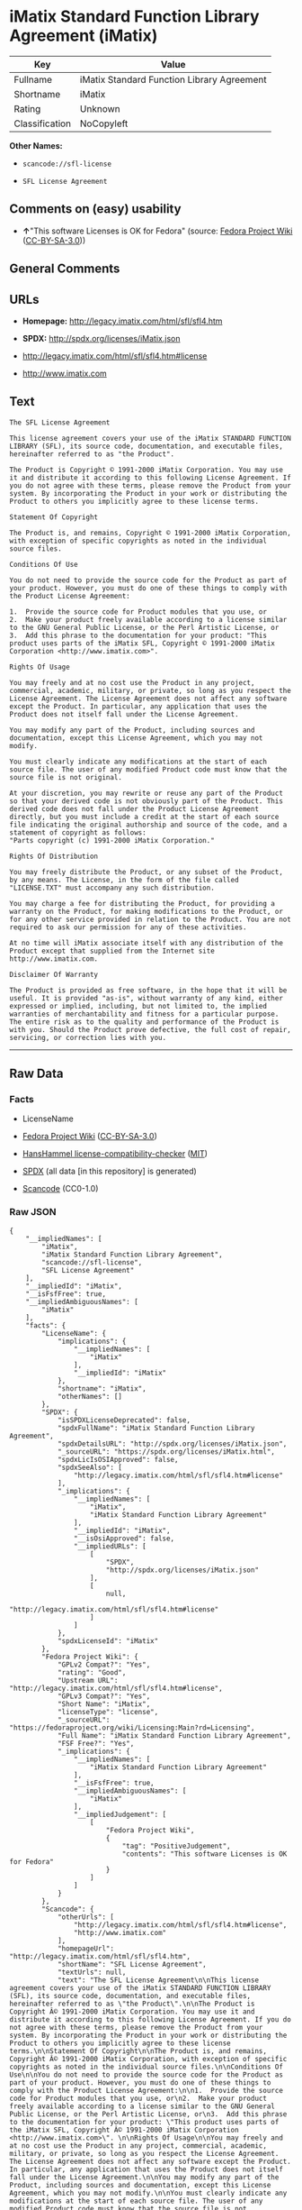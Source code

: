 * iMatix Standard Function Library Agreement (iMatix)
| Key            | Value                                      |
|----------------+--------------------------------------------|
| Fullname       | iMatix Standard Function Library Agreement |
| Shortname      | iMatix                                     |
| Rating         | Unknown                                    |
| Classification | NoCopyleft                                 |

*Other Names:*

- =scancode://sfl-license=

- =SFL License Agreement=

** Comments on (easy) usability

- *↑*"This software Licenses is OK for Fedora" (source:
  [[https://fedoraproject.org/wiki/Licensing:Main?rd=Licensing][Fedora
  Project Wiki]]
  ([[https://creativecommons.org/licenses/by-sa/3.0/legalcode][CC-BY-SA-3.0]]))

** General Comments

** URLs

- *Homepage:* http://legacy.imatix.com/html/sfl/sfl4.htm

- *SPDX:* http://spdx.org/licenses/iMatix.json

- http://legacy.imatix.com/html/sfl/sfl4.htm#license

- http://www.imatix.com

** Text
#+BEGIN_EXAMPLE
  The SFL License Agreement

  This license agreement covers your use of the iMatix STANDARD FUNCTION LIBRARY (SFL), its source code, documentation, and executable files, hereinafter referred to as "the Product".

  The Product is Copyright © 1991-2000 iMatix Corporation. You may use it and distribute it according to this following License Agreement. If you do not agree with these terms, please remove the Product from your system. By incorporating the Product in your work or distributing the Product to others you implicitly agree to these license terms.

  Statement Of Copyright

  The Product is, and remains, Copyright © 1991-2000 iMatix Corporation, with exception of specific copyrights as noted in the individual source files.

  Conditions Of Use

  You do not need to provide the source code for the Product as part of your product. However, you must do one of these things to comply with the Product License Agreement:

  1.  Provide the source code for Product modules that you use, or
  2.  Make your product freely available according to a license similar to the GNU General Public License, or the Perl Artistic License, or
  3.  Add this phrase to the documentation for your product: "This product uses parts of the iMatix SFL, Copyright © 1991-2000 iMatix Corporation <http://www.imatix.com>". 

  Rights Of Usage

  You may freely and at no cost use the Product in any project, commercial, academic, military, or private, so long as you respect the License Agreement. The License Agreement does not affect any software except the Product. In particular, any application that uses the Product does not itself fall under the License Agreement.

  You may modify any part of the Product, including sources and documentation, except this License Agreement, which you may not modify.

  You must clearly indicate any modifications at the start of each source file. The user of any modified Product code must know that the source file is not original.

  At your discretion, you may rewrite or reuse any part of the Product so that your derived code is not obviously part of the Product. This derived code does not fall under the Product License Agreement directly, but you must include a credit at the start of each source file indicating the original authorship and source of the code, and a statement of copyright as follows:
  "Parts copyright (c) 1991-2000 iMatix Corporation."

  Rights Of Distribution

  You may freely distribute the Product, or any subset of the Product, by any means. The License, in the form of the file called "LICENSE.TXT" must accompany any such distribution.

  You may charge a fee for distributing the Product, for providing a warranty on the Product, for making modifications to the Product, or for any other service provided in relation to the Product. You are not required to ask our permission for any of these activities.

  At no time will iMatix associate itself with any distribution of the Product except that supplied from the Internet site http://www.imatix.com.

  Disclaimer Of Warranty

  The Product is provided as free software, in the hope that it will be useful. It is provided "as-is", without warranty of any kind, either expressed or implied, including, but not limited to, the implied warranties of merchantability and fitness for a particular purpose. The entire risk as to the quality and performance of the Product is with you. Should the Product prove defective, the full cost of repair, servicing, or correction lies with you.
#+END_EXAMPLE

--------------

** Raw Data
*** Facts

- LicenseName

- [[https://fedoraproject.org/wiki/Licensing:Main?rd=Licensing][Fedora
  Project Wiki]]
  ([[https://creativecommons.org/licenses/by-sa/3.0/legalcode][CC-BY-SA-3.0]])

- [[https://github.com/HansHammel/license-compatibility-checker/blob/master/lib/licenses.json][HansHammel
  license-compatibility-checker]]
  ([[https://github.com/HansHammel/license-compatibility-checker/blob/master/LICENSE][MIT]])

- [[https://spdx.org/licenses/iMatix.html][SPDX]] (all data [in this
  repository] is generated)

- [[https://github.com/nexB/scancode-toolkit/blob/develop/src/licensedcode/data/licenses/sfl-license.yml][Scancode]]
  (CC0-1.0)

*** Raw JSON
#+BEGIN_EXAMPLE
  {
      "__impliedNames": [
          "iMatix",
          "iMatix Standard Function Library Agreement",
          "scancode://sfl-license",
          "SFL License Agreement"
      ],
      "__impliedId": "iMatix",
      "__isFsfFree": true,
      "__impliedAmbiguousNames": [
          "iMatix"
      ],
      "facts": {
          "LicenseName": {
              "implications": {
                  "__impliedNames": [
                      "iMatix"
                  ],
                  "__impliedId": "iMatix"
              },
              "shortname": "iMatix",
              "otherNames": []
          },
          "SPDX": {
              "isSPDXLicenseDeprecated": false,
              "spdxFullName": "iMatix Standard Function Library Agreement",
              "spdxDetailsURL": "http://spdx.org/licenses/iMatix.json",
              "_sourceURL": "https://spdx.org/licenses/iMatix.html",
              "spdxLicIsOSIApproved": false,
              "spdxSeeAlso": [
                  "http://legacy.imatix.com/html/sfl/sfl4.htm#license"
              ],
              "_implications": {
                  "__impliedNames": [
                      "iMatix",
                      "iMatix Standard Function Library Agreement"
                  ],
                  "__impliedId": "iMatix",
                  "__isOsiApproved": false,
                  "__impliedURLs": [
                      [
                          "SPDX",
                          "http://spdx.org/licenses/iMatix.json"
                      ],
                      [
                          null,
                          "http://legacy.imatix.com/html/sfl/sfl4.htm#license"
                      ]
                  ]
              },
              "spdxLicenseId": "iMatix"
          },
          "Fedora Project Wiki": {
              "GPLv2 Compat?": "Yes",
              "rating": "Good",
              "Upstream URL": "http://legacy.imatix.com/html/sfl/sfl4.htm#license",
              "GPLv3 Compat?": "Yes",
              "Short Name": "iMatix",
              "licenseType": "license",
              "_sourceURL": "https://fedoraproject.org/wiki/Licensing:Main?rd=Licensing",
              "Full Name": "iMatix Standard Function Library Agreement",
              "FSF Free?": "Yes",
              "_implications": {
                  "__impliedNames": [
                      "iMatix Standard Function Library Agreement"
                  ],
                  "__isFsfFree": true,
                  "__impliedAmbiguousNames": [
                      "iMatix"
                  ],
                  "__impliedJudgement": [
                      [
                          "Fedora Project Wiki",
                          {
                              "tag": "PositiveJudgement",
                              "contents": "This software Licenses is OK for Fedora"
                          }
                      ]
                  ]
              }
          },
          "Scancode": {
              "otherUrls": [
                  "http://legacy.imatix.com/html/sfl/sfl4.htm#license",
                  "http://www.imatix.com"
              ],
              "homepageUrl": "http://legacy.imatix.com/html/sfl/sfl4.htm",
              "shortName": "SFL License Agreement",
              "textUrls": null,
              "text": "The SFL License Agreement\n\nThis license agreement covers your use of the iMatix STANDARD FUNCTION LIBRARY (SFL), its source code, documentation, and executable files, hereinafter referred to as \"the Product\".\n\nThe Product is Copyright Â© 1991-2000 iMatix Corporation. You may use it and distribute it according to this following License Agreement. If you do not agree with these terms, please remove the Product from your system. By incorporating the Product in your work or distributing the Product to others you implicitly agree to these license terms.\n\nStatement Of Copyright\n\nThe Product is, and remains, Copyright Â© 1991-2000 iMatix Corporation, with exception of specific copyrights as noted in the individual source files.\n\nConditions Of Use\n\nYou do not need to provide the source code for the Product as part of your product. However, you must do one of these things to comply with the Product License Agreement:\n\n1.  Provide the source code for Product modules that you use, or\n2.  Make your product freely available according to a license similar to the GNU General Public License, or the Perl Artistic License, or\n3.  Add this phrase to the documentation for your product: \"This product uses parts of the iMatix SFL, Copyright Â© 1991-2000 iMatix Corporation <http://www.imatix.com>\". \n\nRights Of Usage\n\nYou may freely and at no cost use the Product in any project, commercial, academic, military, or private, so long as you respect the License Agreement. The License Agreement does not affect any software except the Product. In particular, any application that uses the Product does not itself fall under the License Agreement.\n\nYou may modify any part of the Product, including sources and documentation, except this License Agreement, which you may not modify.\n\nYou must clearly indicate any modifications at the start of each source file. The user of any modified Product code must know that the source file is not original.\n\nAt your discretion, you may rewrite or reuse any part of the Product so that your derived code is not obviously part of the Product. This derived code does not fall under the Product License Agreement directly, but you must include a credit at the start of each source file indicating the original authorship and source of the code, and a statement of copyright as follows:\n\"Parts copyright (c) 1991-2000 iMatix Corporation.\"\n\nRights Of Distribution\n\nYou may freely distribute the Product, or any subset of the Product, by any means. The License, in the form of the file called \"LICENSE.TXT\" must accompany any such distribution.\n\nYou may charge a fee for distributing the Product, for providing a warranty on the Product, for making modifications to the Product, or for any other service provided in relation to the Product. You are not required to ask our permission for any of these activities.\n\nAt no time will iMatix associate itself with any distribution of the Product except that supplied from the Internet site http://www.imatix.com.\n\nDisclaimer Of Warranty\n\nThe Product is provided as free software, in the hope that it will be useful. It is provided \"as-is\", without warranty of any kind, either expressed or implied, including, but not limited to, the implied warranties of merchantability and fitness for a particular purpose. The entire risk as to the quality and performance of the Product is with you. Should the Product prove defective, the full cost of repair, servicing, or correction lies with you.",
              "category": "Permissive",
              "osiUrl": null,
              "owner": "iMatix",
              "_sourceURL": "https://github.com/nexB/scancode-toolkit/blob/develop/src/licensedcode/data/licenses/sfl-license.yml",
              "key": "sfl-license",
              "name": "SFL License Agreement",
              "spdxId": "iMatix",
              "notes": null,
              "_implications": {
                  "__impliedNames": [
                      "scancode://sfl-license",
                      "SFL License Agreement",
                      "iMatix"
                  ],
                  "__impliedId": "iMatix",
                  "__impliedCopyleft": [
                      [
                          "Scancode",
                          "NoCopyleft"
                      ]
                  ],
                  "__calculatedCopyleft": "NoCopyleft",
                  "__impliedText": "The SFL License Agreement\n\nThis license agreement covers your use of the iMatix STANDARD FUNCTION LIBRARY (SFL), its source code, documentation, and executable files, hereinafter referred to as \"the Product\".\n\nThe Product is Copyright © 1991-2000 iMatix Corporation. You may use it and distribute it according to this following License Agreement. If you do not agree with these terms, please remove the Product from your system. By incorporating the Product in your work or distributing the Product to others you implicitly agree to these license terms.\n\nStatement Of Copyright\n\nThe Product is, and remains, Copyright © 1991-2000 iMatix Corporation, with exception of specific copyrights as noted in the individual source files.\n\nConditions Of Use\n\nYou do not need to provide the source code for the Product as part of your product. However, you must do one of these things to comply with the Product License Agreement:\n\n1.  Provide the source code for Product modules that you use, or\n2.  Make your product freely available according to a license similar to the GNU General Public License, or the Perl Artistic License, or\n3.  Add this phrase to the documentation for your product: \"This product uses parts of the iMatix SFL, Copyright © 1991-2000 iMatix Corporation <http://www.imatix.com>\". \n\nRights Of Usage\n\nYou may freely and at no cost use the Product in any project, commercial, academic, military, or private, so long as you respect the License Agreement. The License Agreement does not affect any software except the Product. In particular, any application that uses the Product does not itself fall under the License Agreement.\n\nYou may modify any part of the Product, including sources and documentation, except this License Agreement, which you may not modify.\n\nYou must clearly indicate any modifications at the start of each source file. The user of any modified Product code must know that the source file is not original.\n\nAt your discretion, you may rewrite or reuse any part of the Product so that your derived code is not obviously part of the Product. This derived code does not fall under the Product License Agreement directly, but you must include a credit at the start of each source file indicating the original authorship and source of the code, and a statement of copyright as follows:\n\"Parts copyright (c) 1991-2000 iMatix Corporation.\"\n\nRights Of Distribution\n\nYou may freely distribute the Product, or any subset of the Product, by any means. The License, in the form of the file called \"LICENSE.TXT\" must accompany any such distribution.\n\nYou may charge a fee for distributing the Product, for providing a warranty on the Product, for making modifications to the Product, or for any other service provided in relation to the Product. You are not required to ask our permission for any of these activities.\n\nAt no time will iMatix associate itself with any distribution of the Product except that supplied from the Internet site http://www.imatix.com.\n\nDisclaimer Of Warranty\n\nThe Product is provided as free software, in the hope that it will be useful. It is provided \"as-is\", without warranty of any kind, either expressed or implied, including, but not limited to, the implied warranties of merchantability and fitness for a particular purpose. The entire risk as to the quality and performance of the Product is with you. Should the Product prove defective, the full cost of repair, servicing, or correction lies with you.",
                  "__impliedURLs": [
                      [
                          "Homepage",
                          "http://legacy.imatix.com/html/sfl/sfl4.htm"
                      ],
                      [
                          null,
                          "http://legacy.imatix.com/html/sfl/sfl4.htm#license"
                      ],
                      [
                          null,
                          "http://www.imatix.com"
                      ]
                  ]
              }
          },
          "HansHammel license-compatibility-checker": {
              "implications": {
                  "__impliedNames": [
                      "iMatix"
                  ],
                  "__impliedCopyleft": [
                      [
                          "HansHammel license-compatibility-checker",
                          "NoCopyleft"
                      ]
                  ],
                  "__calculatedCopyleft": "NoCopyleft"
              },
              "licensename": "iMatix",
              "copyleftkind": "NoCopyleft"
          }
      },
      "__impliedJudgement": [
          [
              "Fedora Project Wiki",
              {
                  "tag": "PositiveJudgement",
                  "contents": "This software Licenses is OK for Fedora"
              }
          ]
      ],
      "__impliedCopyleft": [
          [
              "HansHammel license-compatibility-checker",
              "NoCopyleft"
          ],
          [
              "Scancode",
              "NoCopyleft"
          ]
      ],
      "__calculatedCopyleft": "NoCopyleft",
      "__isOsiApproved": false,
      "__impliedText": "The SFL License Agreement\n\nThis license agreement covers your use of the iMatix STANDARD FUNCTION LIBRARY (SFL), its source code, documentation, and executable files, hereinafter referred to as \"the Product\".\n\nThe Product is Copyright © 1991-2000 iMatix Corporation. You may use it and distribute it according to this following License Agreement. If you do not agree with these terms, please remove the Product from your system. By incorporating the Product in your work or distributing the Product to others you implicitly agree to these license terms.\n\nStatement Of Copyright\n\nThe Product is, and remains, Copyright © 1991-2000 iMatix Corporation, with exception of specific copyrights as noted in the individual source files.\n\nConditions Of Use\n\nYou do not need to provide the source code for the Product as part of your product. However, you must do one of these things to comply with the Product License Agreement:\n\n1.  Provide the source code for Product modules that you use, or\n2.  Make your product freely available according to a license similar to the GNU General Public License, or the Perl Artistic License, or\n3.  Add this phrase to the documentation for your product: \"This product uses parts of the iMatix SFL, Copyright © 1991-2000 iMatix Corporation <http://www.imatix.com>\". \n\nRights Of Usage\n\nYou may freely and at no cost use the Product in any project, commercial, academic, military, or private, so long as you respect the License Agreement. The License Agreement does not affect any software except the Product. In particular, any application that uses the Product does not itself fall under the License Agreement.\n\nYou may modify any part of the Product, including sources and documentation, except this License Agreement, which you may not modify.\n\nYou must clearly indicate any modifications at the start of each source file. The user of any modified Product code must know that the source file is not original.\n\nAt your discretion, you may rewrite or reuse any part of the Product so that your derived code is not obviously part of the Product. This derived code does not fall under the Product License Agreement directly, but you must include a credit at the start of each source file indicating the original authorship and source of the code, and a statement of copyright as follows:\n\"Parts copyright (c) 1991-2000 iMatix Corporation.\"\n\nRights Of Distribution\n\nYou may freely distribute the Product, or any subset of the Product, by any means. The License, in the form of the file called \"LICENSE.TXT\" must accompany any such distribution.\n\nYou may charge a fee for distributing the Product, for providing a warranty on the Product, for making modifications to the Product, or for any other service provided in relation to the Product. You are not required to ask our permission for any of these activities.\n\nAt no time will iMatix associate itself with any distribution of the Product except that supplied from the Internet site http://www.imatix.com.\n\nDisclaimer Of Warranty\n\nThe Product is provided as free software, in the hope that it will be useful. It is provided \"as-is\", without warranty of any kind, either expressed or implied, including, but not limited to, the implied warranties of merchantability and fitness for a particular purpose. The entire risk as to the quality and performance of the Product is with you. Should the Product prove defective, the full cost of repair, servicing, or correction lies with you.",
      "__impliedURLs": [
          [
              "SPDX",
              "http://spdx.org/licenses/iMatix.json"
          ],
          [
              null,
              "http://legacy.imatix.com/html/sfl/sfl4.htm#license"
          ],
          [
              "Homepage",
              "http://legacy.imatix.com/html/sfl/sfl4.htm"
          ],
          [
              null,
              "http://www.imatix.com"
          ]
      ]
  }
#+END_EXAMPLE

*** Dot Cluster Graph
[[../dot/iMatix.svg]]
